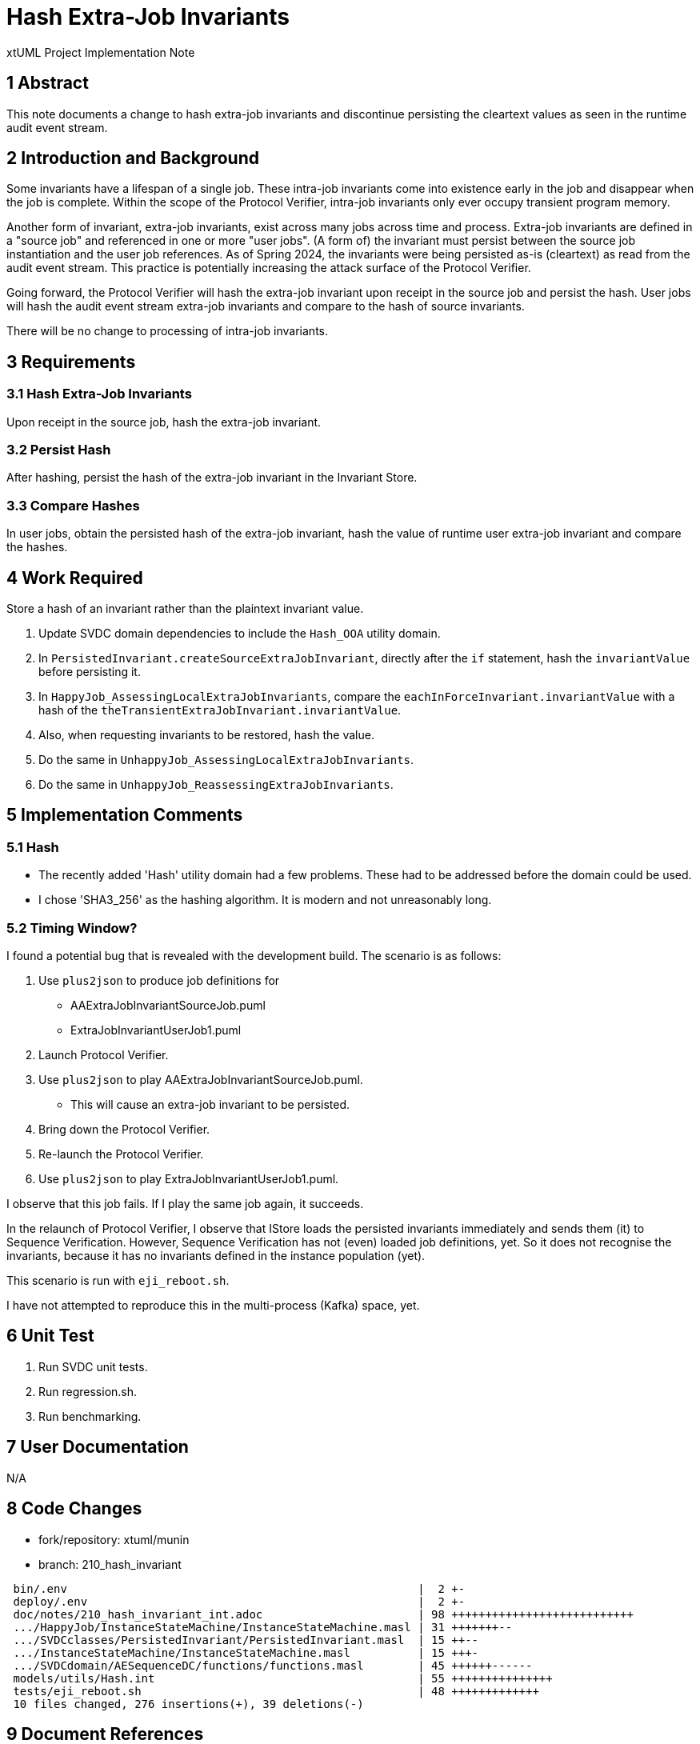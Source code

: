 = Hash Extra-Job Invariants

xtUML Project Implementation Note

== 1 Abstract

This note documents a change to hash extra-job invariants and discontinue
persisting the cleartext values as seen in the runtime audit event
stream.

== 2 Introduction and Background

Some invariants have a lifespan of a single job.  These intra-job
invariants come into existence early in the job and disappear when the job
is complete.  Within the scope of the Protocol Verifier, intra-job
invariants only ever occupy transient program memory.

Another form of invariant, extra-job invariants, exist across many jobs across
time and process.  Extra-job invariants are defined in a "source job" and
referenced in one or more "user jobs".  (A form of) the invariant must persist
between the source job instantiation and the user job references.  As of Spring
2024, the invariants were being persisted as-is (cleartext) as read from the
audit event stream.  This practice is potentially increasing the attack surface
of the Protocol Verifier.

Going forward, the Protocol Verifier will hash the extra-job invariant
upon receipt in the source job and persist the hash.  User jobs will hash
the audit event stream extra-job invariants and compare to the hash of
source invariants.

There will be no change to processing of intra-job invariants.

== 3 Requirements

=== 3.1 Hash Extra-Job Invariants

Upon receipt in the source job, hash the extra-job invariant.

=== 3.2 Persist Hash

After hashing, persist the hash of the extra-job invariant in the Invariant
Store.

=== 3.3 Compare Hashes

In user jobs, obtain the persisted hash of the extra-job invariant, hash
the value of runtime user extra-job invariant and compare the hashes.

== 4 Work Required

Store a hash of an invariant rather than the plaintext invariant value.

. Update SVDC domain dependencies to include the `Hash_OOA` utility domain.
. In `PersistedInvariant.createSourceExtraJobInvariant`, directly after
  the `if` statement, hash the `invariantValue` before persisting it.
. In `HappyJob_AssessingLocalExtraJobInvariants`, compare the
  `eachInForceInvariant.invariantValue` with a hash of the
  `theTransientExtraJobInvariant.invariantValue`.
. Also, when requesting invariants to be restored, hash the value.
. Do the same in `UnhappyJob_AssessingLocalExtraJobInvariants`.
. Do the same in `UnhappyJob_ReassessingExtraJobInvariants`.

== 5 Implementation Comments

=== 5.1 Hash

* The recently added 'Hash' utility domain had a few problems.  These had
  to be addressed before the domain could be used.
* I chose 'SHA3_256' as the hashing algorithm.  It is modern and not
  unreasonably long.

=== 5.2 Timing Window?

I found a potential bug that is revealed with the development build.
The scenario is as follows:

. Use `plus2json` to produce job definitions for
  ** AAExtraJobInvariantSourceJob.puml
  ** ExtraJobInvariantUserJob1.puml
. Launch Protocol Verifier.
. Use `plus2json` to play AAExtraJobInvariantSourceJob.puml.
  ** This will cause an extra-job invariant to be persisted.
. Bring down the Protocol Verifier.
. Re-launch the Protocol Verifier.
. Use `plus2json` to play ExtraJobInvariantUserJob1.puml.

I observe that this job fails.  If I play the same job again, it succeeds.

In the relaunch of Protocol Verifier, I observe that IStore loads the
persisted invariants immediately and sends them (it) to Sequence
Verification.  However, Sequence Verification has not (even) loaded job
definitions, yet.  So it does not recognise the invariants, because it has
no invariants defined in the instance population (yet).

This scenario is run with `eji_reboot.sh`.

I have not attempted to reproduce this in the multi-process (Kafka) space, yet.

== 6 Unit Test

. Run SVDC unit tests.
. Run regression.sh.
. Run benchmarking.

== 7 User Documentation

N/A

== 8 Code Changes

- fork/repository:  xtuml/munin
- branch:  210_hash_invariant

----
 bin/.env                                                    |  2 +-
 deploy/.env                                                 |  2 +-
 doc/notes/210_hash_invariant_int.adoc                       | 98 +++++++++++++++++++++++++++
 .../HappyJob/InstanceStateMachine/InstanceStateMachine.masl | 31 +++++++--
 .../SVDCclasses/PersistedInvariant/PersistedInvariant.masl  | 15 ++--
 .../InstanceStateMachine/InstanceStateMachine.masl          | 15 +++-
 .../SVDCdomain/AESequenceDC/functions/functions.masl        | 45 ++++++------
 models/utils/Hash.int                                       | 55 +++++++++++++++
 tests/eji_reboot.sh                                         | 48 +++++++++++++
 10 files changed, 276 insertions(+), 39 deletions(-)
----

== 9 Document References

. [[dr-1]] https://github.com/xtuml/munin/issues/210[210 - Hash persisted invariants]

---

This work is licensed under the Creative Commons CC0 License

---
